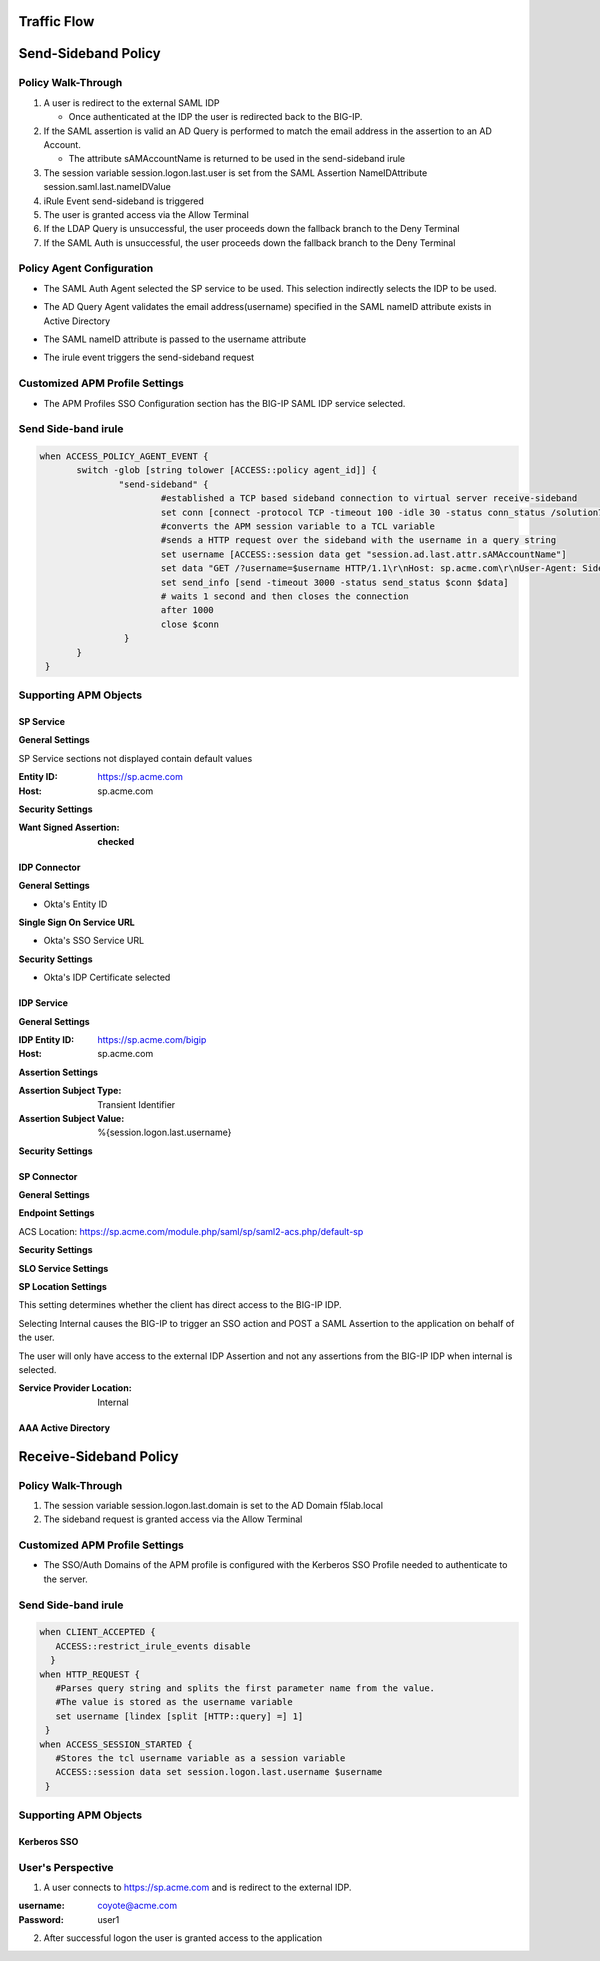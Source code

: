 Traffic Flow
======================

|image025|


Send-Sideband Policy
===========================


Policy Walk-Through
-------------------------------------

|image001|

#.  A user is redirect to the external SAML IDP

    - Once authenticated at the IDP the user is redirected back to the BIG-IP.

#.  If the SAML assertion is valid an AD Query is performed to match the email address in the assertion to an AD Account.

    - The attribute sAMAccountName is returned to be used in the send-sideband irule

#.  The session variable session.logon.last.user is set from the SAML Assertion NameIDAttribute session.saml.last.nameIDValue
#.  iRule Event send-sideband is triggered
#.  The user is granted access via the Allow Terminal
#.  If the LDAP Query is unsuccessful, the user proceeds down the fallback branch to the Deny Terminal
#.  If the SAML Auth is unsuccessful, the user proceeds down the fallback branch to the Deny Terminal


Policy Agent Configuration
----------------------------

- The SAML Auth Agent selected the SP service to be used.  This selection indirectly selects the IDP to be used.

|image002|

- The AD Query Agent validates the email address(username) specified in the SAML nameID attribute exists in Active Directory

|image003|

- The SAML nameID attribute is passed to the username attribute

|image004|

- The irule event triggers the send-sideband request

|image005|


Customized APM Profile Settings
----------------------------------

- The APM Profiles SSO Configuration section has the BIG-IP SAML IDP service selected.

|image006|



Send Side-band irule
---------------------------------

.. code-block:: irules

 when ACCESS_POLICY_AGENT_EVENT {
	switch -glob [string tolower [ACCESS::policy agent_id]] {
		"send-sideband" {
			#established a TCP based sideband connection to virtual server receive-sideband
			set conn [connect -protocol TCP -timeout 100 -idle 30 -status conn_status /solution7/receive-sideband/receive-sideband]
			#converts the APM session variable to a TCL variable
			#sends a HTTP request over the sideband with the username in a query string
			set username [ACCESS::session data get "session.ad.last.attr.sAMAccountName"]
			set data "GET /?username=$username HTTP/1.1\r\nHost: sp.acme.com\r\nUser-Agent: Side-band\r\nclientless-mode: 1\r\n\r\n"
			set send_info [send -timeout 3000 -status send_status $conn $data]
			# waits 1 second and then closes the connection
			after 1000
			close $conn
                 }
        }
  }


Supporting APM Objects
-----------------------

SP Service
^^^^^^^^^^^^

**General Settings**

SP Service sections not displayed contain default values

:Entity ID: https://sp.acme.com
:Host: sp.acme.com

|image007|


**Security Settings**

:Want Signed Assertion: **checked**

|image008|




IDP Connector
^^^^^^^^^^^^^^^

**General Settings**

- Okta's Entity ID

|image009|

**Single Sign On Service URL**

- Okta's SSO Service URL

|image010|


**Security Settings**

- Okta's IDP Certificate selected


|image011|


IDP Service
^^^^^^^^^^^^

**General Settings**

:IDP Entity ID: https://sp.acme.com/bigip
:Host: sp.acme.com

|image012|

**Assertion Settings**

:Assertion Subject Type: Transient Identifier
:Assertion Subject Value: %{session.logon.last.username}

|image013|


**Security Settings**

|image014|


SP Connector
^^^^^^^^^^^^^

**General Settings**

|image015|

**Endpoint Settings**

ACS Location: https://sp.acme.com/module.php/saml/sp/saml2-acs.php/default-sp

|image026|


**Security Settings**

|image016|

**SLO Service Settings**

|image017|

**SP Location Settings**

This setting determines whether the client has direct access to the BIG-IP IDP.

Selecting Internal causes the BIG-IP to trigger an SSO action and POST a SAML Assertion to the application on behalf of the user.

The user will only have access to the external IDP Assertion and not any assertions from the BIG-IP IDP when internal is selected.

:Service Provider Location:  Internal

|image018|


AAA Active Directory
^^^^^^^^^^^^^^^^^^^^^^^

|image019|


Receive-Sideband Policy
===========================



Policy Walk-Through
-------------------------------------

|image020|

#.  The session variable session.logon.last.domain is set to the AD Domain f5lab.local
#.  The sideband request is granted access via the Allow Terminal


Customized APM Profile Settings
----------------------------------

- The SSO/Auth Domains of the APM profile is configured with the Kerberos SSO Profile needed to authenticate to the server.

|image021|


Send Side-band irule
---------------------------

.. code-block:: irules

 when CLIENT_ACCEPTED {
    ACCESS::restrict_irule_events disable
   }
 when HTTP_REQUEST {
    #Parses query string and splits the first parameter name from the value.
    #The value is stored as the username variable
    set username [lindex [split [HTTP::query] =] 1]
  }
 when ACCESS_SESSION_STARTED {
    #Stores the tcl username variable as a session variable
    ACCESS::session data set session.logon.last.username $username
  }



Supporting APM Objects
-----------------------

Kerberos SSO
^^^^^^^^^^^^^^

|image022|



User's Perspective
---------------------


1. A user connects to https://sp.acme.com and is redirect to the external IDP.

:username: coyote@acme.com
:Password: user1


|image023|

2. After successful logon the user is granted access to the application

|image024|


.. |image001| image:: media/001.png
.. |image002| image:: media/002.png
.. |image003| image:: media/003.png
.. |image004| image:: media/004.png
.. |image005| image:: media/005.png
.. |image006| image:: media/006.png
.. |image007| image:: media/007.png
.. |image008| image:: media/008.png
.. |image009| image:: media/009.png
.. |image010| image:: media/010.png
.. |image011| image:: media/011.png
.. |image012| image:: media/012.png
.. |image013| image:: media/013.png
.. |image014| image:: media/014.png
.. |image015| image:: media/015.png
.. |image016| image:: media/016.png
.. |image017| image:: media/017.png
.. |image018| image:: media/018.png
.. |image019| image:: media/019.png
.. |image020| image:: media/020.png
.. |image021| image:: media/021.png
.. |image022| image:: media/022.png
.. |image023| image:: media/023.png
.. |image024| image:: media/024.png
.. |image025| image:: media/025.png
.. |image026| image:: media/026.png
